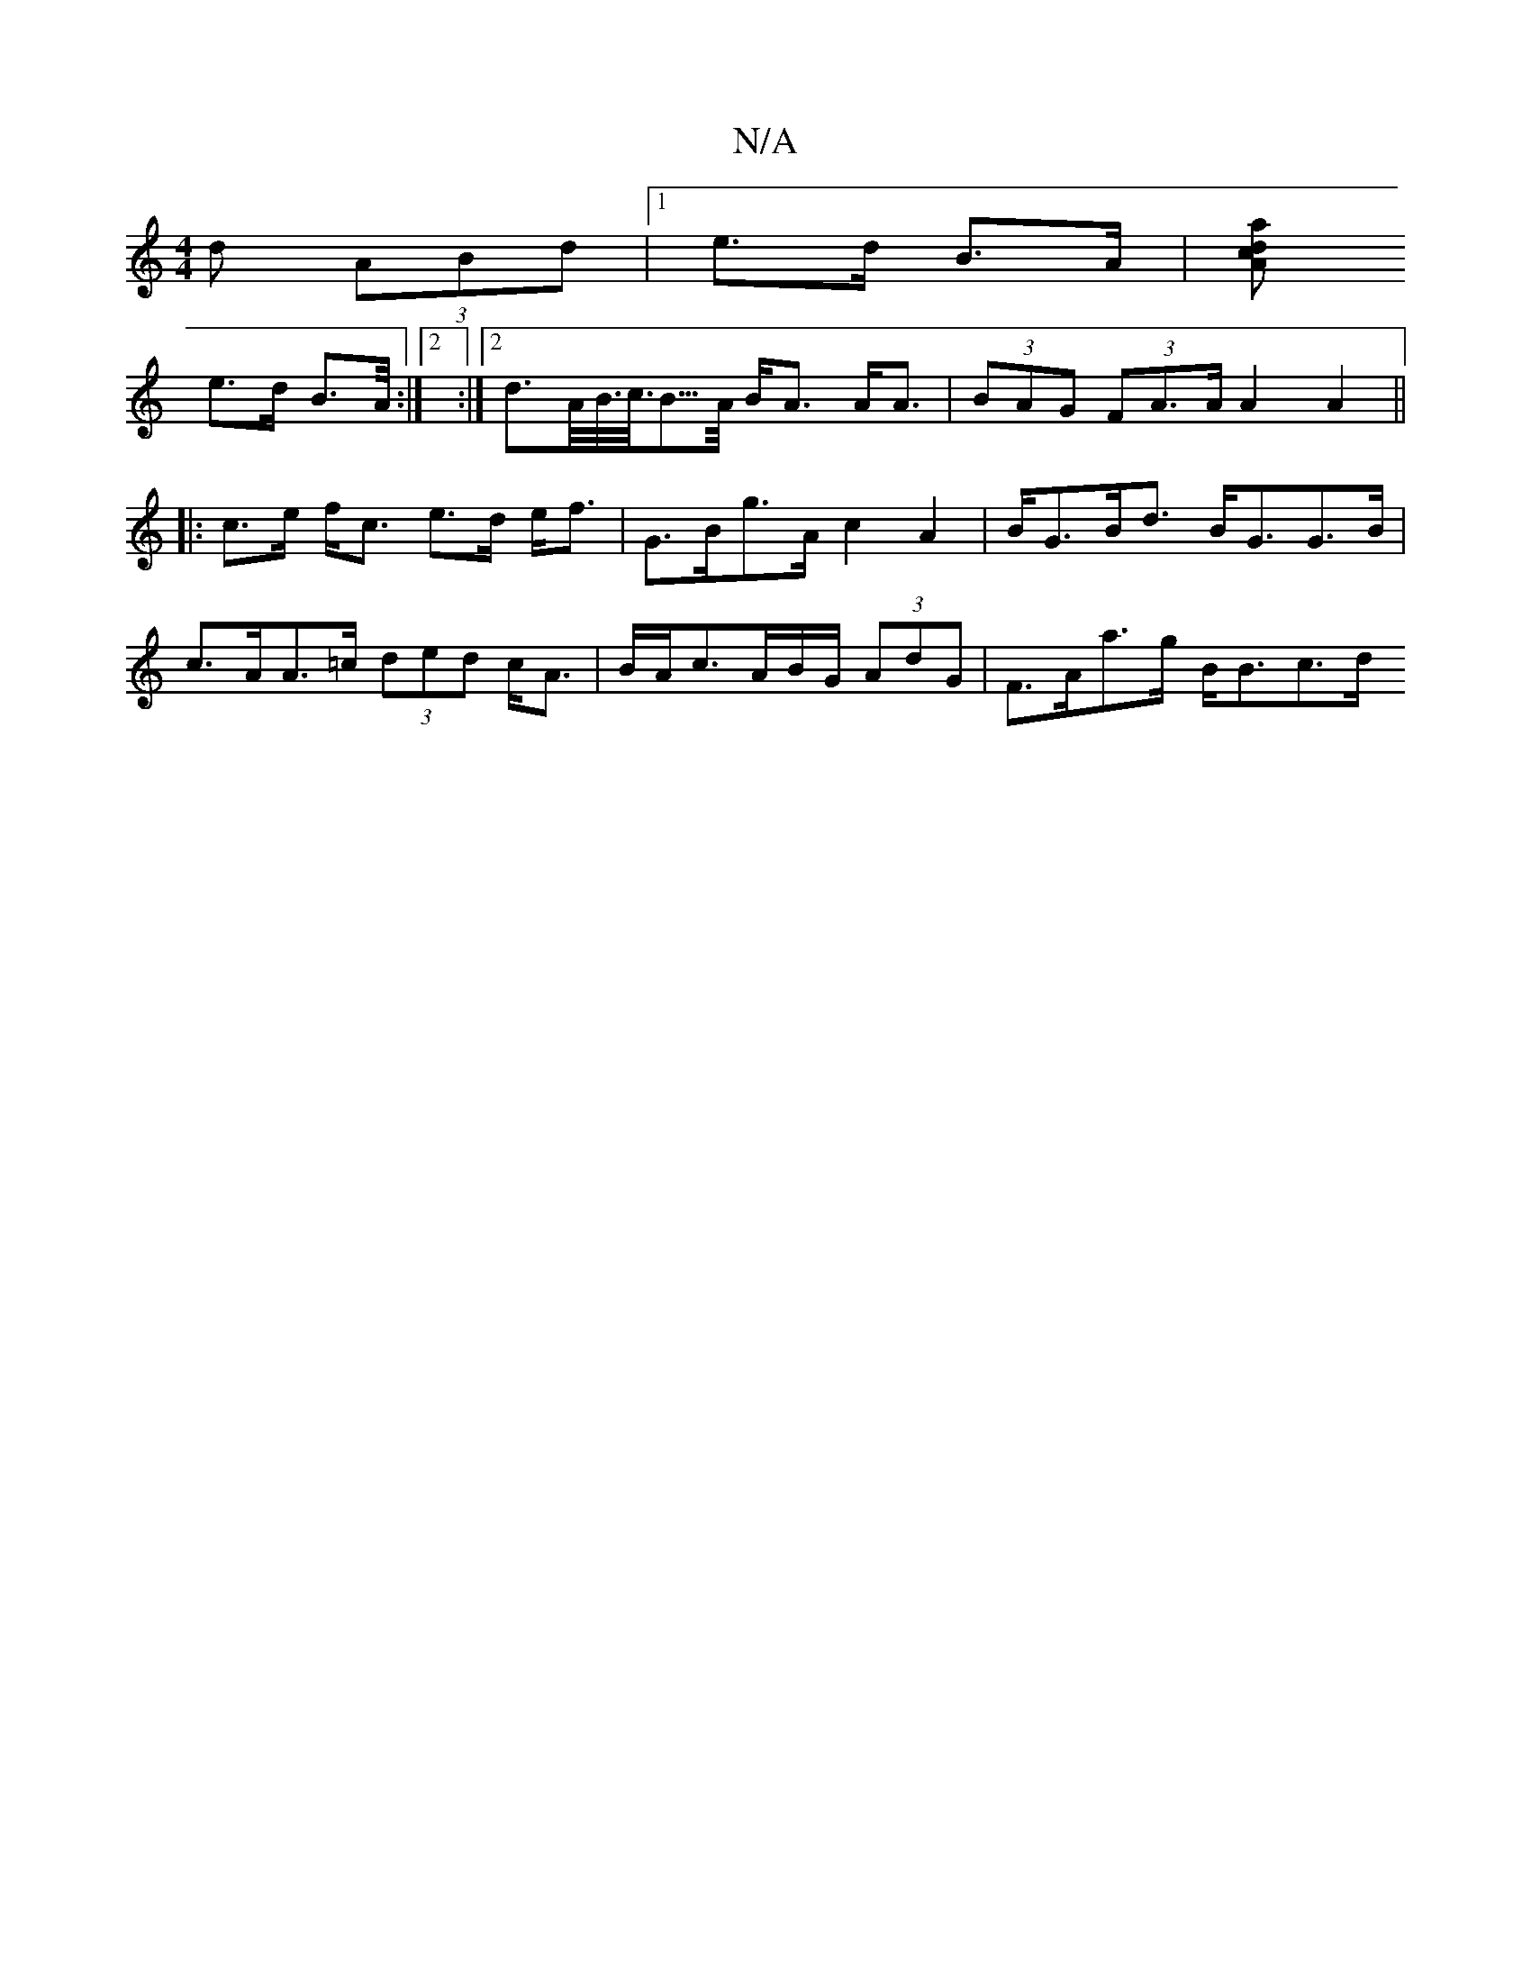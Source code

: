 X:1
T:N/A
M:4/4
R:N/A
K:Cmajor
d (3ABd | [1 e>d B>A |[d<ac>A
e>d B>A:|2 :|2><dA/<B/<c/<B/>A/ B<A A<A | (3BAG (3FA>A A2 A2||
|: c>e f<c e>d e<f |G>Bg>A c2A2 | B<GB<d B<GG>B |
c>AA>=c (3ded c<A | B/A/c3/2A/2B/2G/2 (3AdG|F>Aa>g B<Bc>d